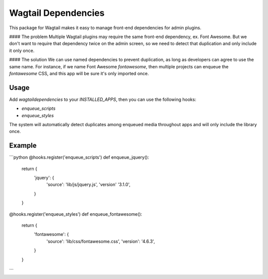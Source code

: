 Wagtail Dependencies
====================
This package for Wagtail makes it easy to manage front-end dependencies for admin plugins.

#### The problem
Multiple Wagtail plugins may require the same front-end dependency, ex. Font Awesome. But we don't want to require that dependency twice on the admin screen, so we need to detect that duplication and only include it only once.

#### The solution
We can use named dependencies to prevent duplication, as long as developers can agree to use the same name. For instance, if we name Font Awesome `fontawesome`, then multiple projects can enqueue the `fontawesome` CSS, and this app will be sure it's only imported once.

Usage
-----
Add `wagtaildependencies` to your `INSTALLED_APPS`, then you can use the following hooks:

* `enqueue_scripts`
* `enqueue_styles`

The system will automatically detect duplicates among enqueued media throughout apps and will only include the library once.

Example
-------
```python
@hooks.register('enqueue_scripts')
def enqueue_jquery():
    return {
        'jquery': {
            'source': 'lib/js/jquery.js',
            'version' '3.1.0',
        }
    }

@hooks.register('enqueue_styles')
def enqueue_fontawesome():
    return {
        'fontawesome': {
            'source': 'lib/css/fontawesome.css',
            'version': '4.6.3',
        }
    }
```


